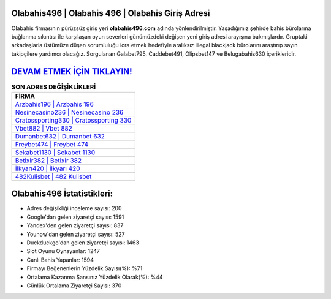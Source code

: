 ﻿Olabahis496 | Olabahis 496 | Olabahis Giriş Adresi
===================================

.. image:: images/olabahis-giris.jpg
   :width: 600
   
Olabahis firmasının pürüzsüz giriş yeri **olabahis496.com** adında yönlendirilmiştir. Yaşadığımız şehirde bahis bürolarına bağlanma sıkıntısı ile karşılaşan oyun severleri günümüzdeki değişen yeni giriş adresi arayışına bakmışlardır. Gruptaki arkadaşlarla üstümüze düşen sorumluluğu icra etmek hedefiyle aralıksız illegal blackjack bürolarını araştırıp sayın takipçilere yardımcı olacağız. Sorgulanan Galabet795, Caddebet491, Olipsbet147 ve Belugabahis630 içerikleridir.

`DEVAM ETMEK İÇİN TIKLAYIN! <https://urlday.cc/git>`_
==============

.. list-table:: **SON ADRES DEĞİŞİKLİKLERİ**
   :widths: 100
   :header-rows: 1

   * - FİRMA
   * - `Arzbahis196 | Arzbahis 196 <arzbahis196-arzbahis-196-arzbahis-giris-adresi.html>`_
   * - `Nesinecasino236 | Nesinecasino 236 <nesinecasino236-nesinecasino-236-nesinecasino-giris-adresi.html>`_
   * - `Cratossporting330 | Cratossporting 330 <cratossporting330-cratossporting-330-cratossporting-giris-adresi.html>`_	 
   * - `Vbet882 | Vbet 882 <vbet882-vbet-882-vbet-giris-adresi.html>`_	 
   * - `Dumanbet632 | Dumanbet 632 <dumanbet632-dumanbet-632-dumanbet-giris-adresi.html>`_ 
   * - `Freybet474 | Freybet 474 <freybet474-freybet-474-freybet-giris-adresi.html>`_
   * - `Sekabet1130 | Sekabet 1130 <sekabet1130-sekabet-1130-sekabet-giris-adresi.html>`_	 
   * - `Betixir382 | Betixir 382 <betixir382-betixir-382-betixir-giris-adresi.html>`_
   * - `İlkyarı420 | İlkyarı 420 <ilkyari420-ilkyari-420-ilkyari-giris-adresi.html>`_
   * - `482Kulisbet | 482 Kulisbet <482kulisbet-482-kulisbet-kulisbet-giris-adresi.html>`_
	 
Olabahis496 İstatistikleri:
===================================	 
* Adres değişikliği inceleme sayısı: 200
* Google'dan gelen ziyaretçi sayısı: 1591
* Yandex'den gelen ziyaretçi sayısı: 837
* Younow'dan gelen ziyaretçi sayısı: 527
* Duckduckgo'dan gelen ziyaretçi sayısı: 1463
* Slot Oyunu Oynayanlar: 1247
* Canlı Bahis Yapanlar: 1594
* Firmayı Beğenenlerin Yüzdelik Sayısı(%): %71
* Ortalama Kazanma Şansınız Yüzdelik Olarak(%): %44
* Günlük Ortalama Ziyaretçi Sayısı: 370
